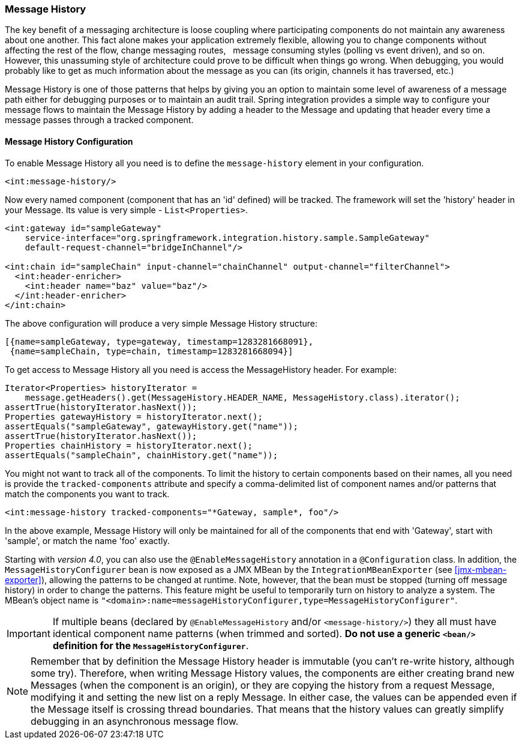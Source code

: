 [[message-history]]
=== Message History

The key benefit of a messaging architecture is loose coupling where participating components do not maintain any awareness about one another.
This fact alone makes your application extremely flexible, allowing you to change components without affecting the rest of the flow, change messaging routes,   message consuming styles (polling vs event driven), and so on.
However, this unassuming style of architecture could prove to be difficult when things go wrong.
When debugging, you would probably like to get as much information about the message as you can (its origin, channels it has traversed, etc.)

Message History is one of those patterns that helps by giving you an option to maintain some level of awareness of a message path either for debugging purposes or to maintain an audit trail.
Spring integration provides a simple way to configure your message flows to maintain the Message History by adding a header to the Message and updating that header every time a message passes through a tracked component.

[[message-history-config]]
==== Message History Configuration

To enable Message History all you need is to define the `message-history` element in your configuration.

[source,xml]
----
<int:message-history/>
----

Now every named component (component that has an 'id' defined) will be tracked.
The framework will set the 'history' header in your Message.
Its value is very simple - `List<Properties>`.

[source,xml]
----
<int:gateway id="sampleGateway" 
    service-interface="org.springframework.integration.history.sample.SampleGateway"
    default-request-channel="bridgeInChannel"/>

<int:chain id="sampleChain" input-channel="chainChannel" output-channel="filterChannel">
  <int:header-enricher>
    <int:header name="baz" value="baz"/>
  </int:header-enricher>
</int:chain>
----

The above configuration will produce a very simple Message History structure:
[source,java]
----
[{name=sampleGateway, type=gateway, timestamp=1283281668091},
 {name=sampleChain, type=chain, timestamp=1283281668094}]
----

To get access to Message History all you need is access the MessageHistory header.
For example:
[source,java]
----
Iterator<Properties> historyIterator =
    message.getHeaders().get(MessageHistory.HEADER_NAME, MessageHistory.class).iterator();
assertTrue(historyIterator.hasNext());
Properties gatewayHistory = historyIterator.next();
assertEquals("sampleGateway", gatewayHistory.get("name"));
assertTrue(historyIterator.hasNext());
Properties chainHistory = historyIterator.next();
assertEquals("sampleChain", chainHistory.get("name"));
----

You might not want to track all of the components.
To limit the history to certain components based on their names, all you need is provide the `tracked-components` attribute and specify a comma-delimited list of component names and/or patterns that match the components you want to track.
[source,xml]
----
<int:message-history tracked-components="*Gateway, sample*, foo"/>
----

In the above example, Message History will only be maintained for all of the components that end with 'Gateway', start with 'sample', or match the name 'foo' exactly.

Starting with _version 4.0_, you can also use the `@EnableMessageHistory` annotation in a `@Configuration` class.
In addition, the `MessageHistoryConfigurer` bean is now exposed as a JMX MBean by the `IntegrationMBeanExporter` (see <<jmx-mbean-exporter>>), allowing the patterns to be changed at runtime.
Note, however, that the bean must be stopped (turning off message history) in order to change the patterns.
This feature might be useful to temporarily turn on history to analyze a system.
The MBean's object name is `"<domain>:name=messageHistoryConfigurer,type=MessageHistoryConfigurer"`.

IMPORTANT: If multiple beans (declared by `@EnableMessageHistory` and/or `<message-history/>`) they all must have identical component name patterns (when trimmed and sorted).
*Do not use a generic
	`<bean/>` definition for the `MessageHistoryConfigurer`*.

NOTE: Remember that by definition the Message History header is immutable (you can't re-write history, although some try).
Therefore, when writing Message History values, the components are either creating brand new Messages (when the component is an origin), or they are copying the history from a request Message, modifying it and setting the new list on a reply Message.
In either case, the values can be appended even if the Message itself is crossing thread boundaries.
That means that the history values can greatly simplify debugging in an asynchronous message flow.

